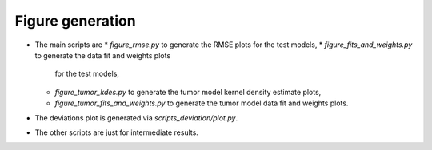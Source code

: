 Figure generation
=================

* The main scripts are
  * `figure_rmse.py` to generate the RMSE plots for the test models,
  * `figure_fits_and_weights.py` to generate the data fit and weights plots
    for the test models,
  * `figure_tumor_kdes.py` to generate the tumor model kernel density
    estimate plots,
  * `figure_tumor_fits_and_weights.py` to generate the tumor model data fit
    and weights plots.
* The deviations plot is generated via `scripts_deviation/plot.py`.
* The other scripts are just for intermediate results. 
